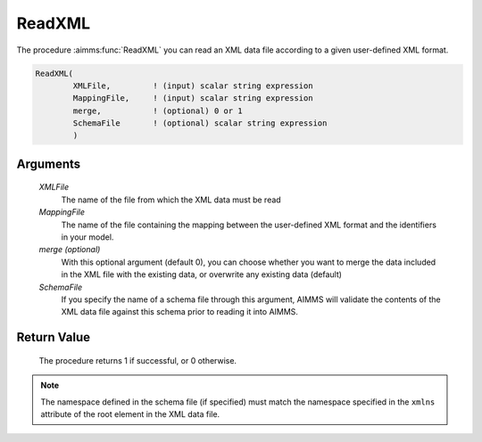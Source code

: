 .. aimms:procedure:: ReadXML(XMLFile, MappingFile[, merge], SchemaFile)

.. _ReadXML:

ReadXML
=======

The procedure :aimms:func:`ReadXML` you can read an XML data file according to a
given user-defined XML format.

.. code-block:: aimms

    ReadXML(
            XMLFile,         ! (input) scalar string expression
            MappingFile,     ! (input) scalar string expression
            merge,           ! (optional) 0 or 1
            SchemaFile       ! (optional) scalar string expression
            )

Arguments
---------

    *XMLFile*
        The name of the file from which the XML data must be read

    *MappingFile*
        The name of the file containing the mapping between the user-defined XML
        format and the identifiers in your model.

    *merge (optional)*
        With this optional argument (default 0), you can choose whether you want
        to merge the data included in the XML file with the existing data, or
        overwrite any existing data (default)

    *SchemaFile*
        If you specify the name of a schema file through this argument, AIMMS
        will validate the contents of the XML data file against this schema
        prior to reading it into AIMMS.

Return Value
------------

    The procedure returns 1 if successful, or 0 otherwise.

.. note::

    The namespace defined in the schema file (if specified) must match the
    namespace specified in the ``xmlns`` attribute of the root element in
    the XML data file.

.. seealso::

    The procedures :aimms:func:`GenerateXML`, :aimms:func:`ReadGeneratedXML`, :aimms:func:`WriteXML`. Reading user-defined XML
    data is discussed in full detail in Section 30.4 of the Language
    Reference.
